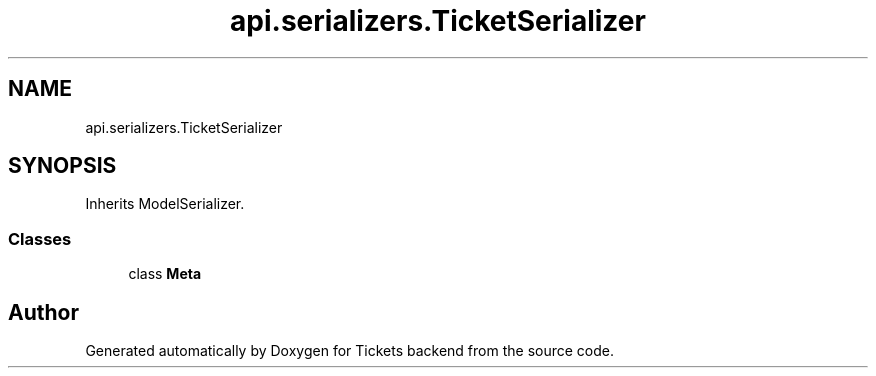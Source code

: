 .TH "api.serializers.TicketSerializer" 3 "Fri Jan 13 2017" "Version v1.0" "Tickets backend" \" -*- nroff -*-
.ad l
.nh
.SH NAME
api.serializers.TicketSerializer
.SH SYNOPSIS
.br
.PP
.PP
Inherits ModelSerializer\&.
.SS "Classes"

.in +1c
.ti -1c
.RI "class \fBMeta\fP"
.br
.in -1c

.SH "Author"
.PP 
Generated automatically by Doxygen for Tickets backend from the source code\&.
